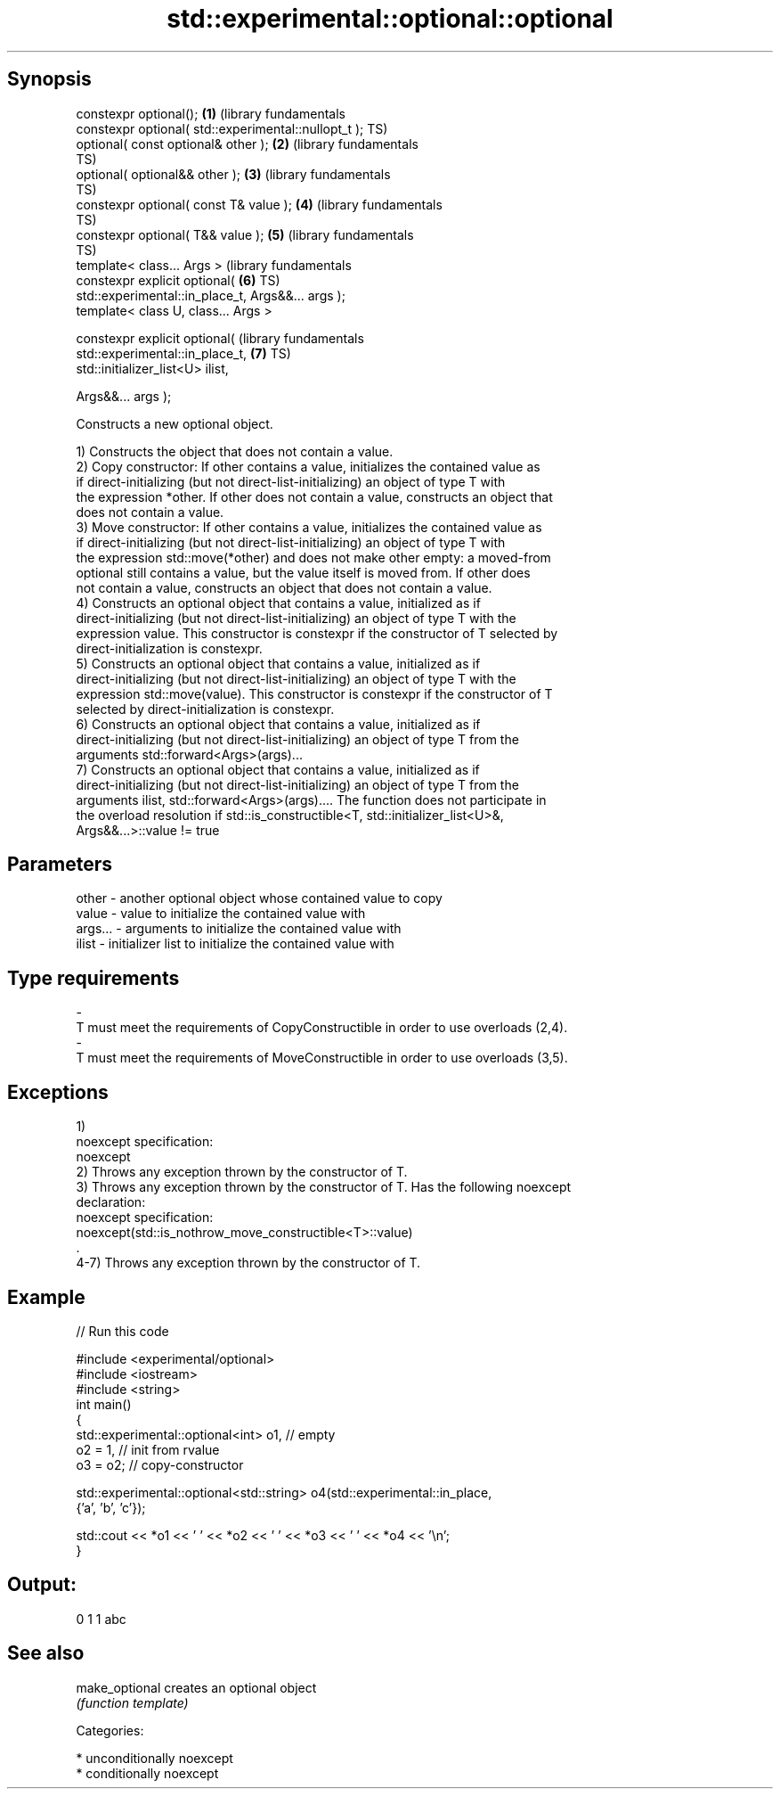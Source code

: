 .TH std::experimental::optional::optional 3 "Sep  4 2015" "2.0 | http://cppreference.com" "C++ Standard Libary"
.SH Synopsis
   constexpr optional();                                      \fB(1)\fP (library fundamentals
   constexpr optional( std::experimental::nullopt_t );            TS)
   optional( const optional& other );                         \fB(2)\fP (library fundamentals
                                                                  TS)
   optional( optional&& other );                              \fB(3)\fP (library fundamentals
                                                                  TS)
   constexpr optional( const T& value );                      \fB(4)\fP (library fundamentals
                                                                  TS)
   constexpr optional( T&& value );                           \fB(5)\fP (library fundamentals
                                                                  TS)
   template< class... Args >                                      (library fundamentals
   constexpr explicit optional(                               \fB(6)\fP TS)
   std::experimental::in_place_t, Args&&... args );
   template< class U, class... Args >

   constexpr explicit optional(                                   (library fundamentals
   std::experimental::in_place_t,                             \fB(7)\fP TS)
   std::initializer_list<U> ilist,

   Args&&... args );

   Constructs a new optional object.

   1) Constructs the object that does not contain a value.
   2) Copy constructor: If other contains a value, initializes the contained value as
   if direct-initializing (but not direct-list-initializing) an object of type T with
   the expression *other. If other does not contain a value, constructs an object that
   does not contain a value.
   3) Move constructor: If other contains a value, initializes the contained value as
   if direct-initializing (but not direct-list-initializing) an object of type T with
   the expression std::move(*other) and does not make other empty: a moved-from
   optional still contains a value, but the value itself is moved from. If other does
   not contain a value, constructs an object that does not contain a value.
   4) Constructs an optional object that contains a value, initialized as if
   direct-initializing (but not direct-list-initializing) an object of type T with the
   expression value. This constructor is constexpr if the constructor of T selected by
   direct-initialization is constexpr.
   5) Constructs an optional object that contains a value, initialized as if
   direct-initializing (but not direct-list-initializing) an object of type T with the
   expression std::move(value). This constructor is constexpr if the constructor of T
   selected by direct-initialization is constexpr.
   6) Constructs an optional object that contains a value, initialized as if
   direct-initializing (but not direct-list-initializing) an object of type T from the
   arguments std::forward<Args>(args)...
   7) Constructs an optional object that contains a value, initialized as if
   direct-initializing (but not direct-list-initializing) an object of type T from the
   arguments ilist, std::forward<Args>(args).... The function does not participate in
   the overload resolution if std::is_constructible<T, std::initializer_list<U>&,
   Args&&...>::value != true

.SH Parameters

   other         -       another optional object whose contained value to copy
   value         -       value to initialize the contained value with
   args...       -       arguments to initialize the contained value with
   ilist         -       initializer list to initialize the contained value with
.SH Type requirements
   -
   T must meet the requirements of CopyConstructible in order to use overloads (2,4).
   -
   T must meet the requirements of MoveConstructible in order to use overloads (3,5).

.SH Exceptions

   1)
   noexcept specification:
   noexcept
   2) Throws any exception thrown by the constructor of T.
   3) Throws any exception thrown by the constructor of T. Has the following noexcept
   declaration:
   noexcept specification:
   noexcept(std::is_nothrow_move_constructible<T>::value)
   .
   4-7) Throws any exception thrown by the constructor of T.

.SH Example

   
// Run this code

 #include <experimental/optional>
 #include <iostream>
 #include <string>
 int main()
 {
     std::experimental::optional<int> o1, // empty
                          o2 = 1, // init from rvalue
                          o3 = o2; // copy-constructor

     std::experimental::optional<std::string> o4(std::experimental::in_place,
                                                 {'a', 'b', 'c'});

     std::cout << *o1 << ' ' << *o2 << ' ' << *o3 << ' ' << *o4 << '\\n';
 }

.SH Output:

 0 1 1 abc

.SH See also

   make_optional creates an optional object
                 \fI(function template)\fP

   Categories:

     * unconditionally noexcept
     * conditionally noexcept
